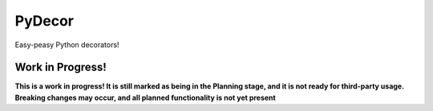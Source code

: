 PyDecor
=======

Easy-peasy Python decorators!


Work in Progress!
-----------------

**This is a work in progress! It is still marked as being in the
Planning stage, and it is not ready for third-party usage. Breaking
changes may occur, and all planned functionality is not yet present**

